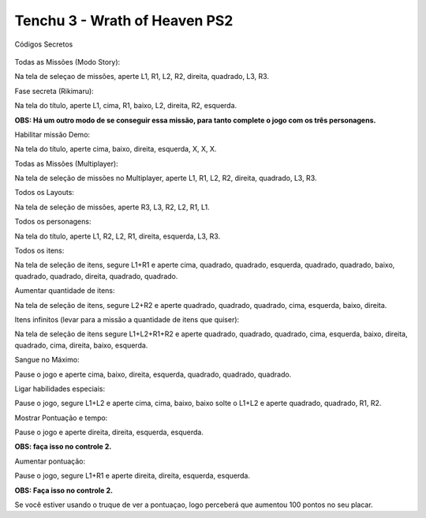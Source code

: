 Tenchu 3 - Wrath of Heaven PS2
------------------------------
Códigos Secretos

.. figure:: tenchu.png
    :scale: 30 %
    :align: center
    :alt: Tenchu Wrath of Heaven PS2

Todas as Missões (Modo Story)::

Na tela de seleçao de missões, aperte L1, R1, L2, R2, direita, quadrado, L3, R3.

Fase secreta (Rikimaru)::

Na tela do título, aperte L1, cima, R1, baixo, L2, direita, R2, esquerda.

**OBS: Há um outro modo de se conseguir essa missão, para tanto complete o jogo com os três personagens.**

Habilitar missão Demo::

Na tela do título, aperte cima, baixo, direita, esquerda, X, X, X.

Todas as Missões (Multiplayer)::

Na tela de seleção de missões no Multiplayer, aperte L1, R1, L2, R2, direita, quadrado, L3, R3.

Todos os Layouts::

Na tela de seleção de missões, aperte R3, L3, R2, L2, R1, L1.

Todos os personagens::

Na tela do título, aperte L1, R2, L2, R1, direita, esquerda, L3, R3.

Todos os itens::

Na tela de seleção de itens, segure L1+R1 e aperte cima, quadrado, quadrado, esquerda, quadrado, quadrado, baixo, quadrado, quadrado, direita, quadrado, quadrado.

Aumentar quantidade de itens::

Na tela de seleção de itens, segure L2+R2 e aperte quadrado, quadrado, quadrado, cima, esquerda, baixo, direita.

Itens infinitos (levar para a missão a quantidade de itens que quiser)::

Na tela de seleção de itens segure L1+L2+R1+R2 e aperte quadrado, quadrado, quadrado, cima, esquerda, baixo, direita, quadrado, cima, direita, baixo, esquerda.

Sangue no Máximo:: 

Pause o jogo e aperte cima, baixo, direita, esquerda, quadrado, quadrado, quadrado.

Ligar habilidades especiais:: 

Pause o jogo, segure L1+L2 e aperte cima, cima, baixo, baixo solte o L1+L2 e aperte quadrado, quadrado, R1, R2.

Mostrar Pontuação e tempo::

Pause o jogo e aperte direita, direita, esquerda, esquerda.

**OBS: faça isso no controle 2.**

Aumentar pontuação::

Pause o jogo, segure L1+R1 e aperte direita, direita, esquerda, esquerda.

**OBS: Faça isso no controle 2.**

Se você estiver usando o truque de ver a pontuaçao, logo perceberá que aumentou 100 pontos no seu placar.


